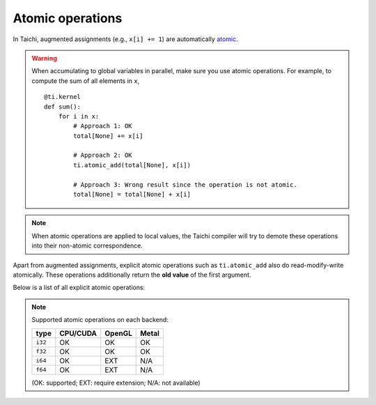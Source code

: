 .. _atomic:

Atomic operations
=================

In Taichi, augmented assignments (e.g., ``x[i] += 1``) are automatically `atomic <https://en.wikipedia.org/wiki/Fetch-and-add>`_.


.. warning::

    When accumulating to global variables in parallel, make sure you use atomic operations. For example, to compute the sum of all elements in ``x``,
    ::

        @ti.kernel
        def sum():
            for i in x:
                # Approach 1: OK
                total[None] += x[i]

                # Approach 2: OK
                ti.atomic_add(total[None], x[i])

                # Approach 3: Wrong result since the operation is not atomic.
                total[None] = total[None] + x[i]


.. note::
    When atomic operations are applied to local values, the Taichi compiler will try to demote these operations into their non-atomic correspondence.

Apart from augmented assignments, explicit atomic operations such as ``ti.atomic_add`` also do read-modify-write atomically.
These operations additionally return the **old value** of the first argument.

Below is a list of all explicit atomic operations:

.. function:: ti.atomic_add(x, y)
.. function:: ti.atomic_sub(x, y)

    Atomically compute ``x + y`` or ``x - y`` and store the result to ``x``.

    :return: The old value of ``x``.

    For example,
    ::

        x[i] = 3
        y[i] = 4
        z[i] = ti.atomic_add(x[i], y[i])
        # now x[i] = 7, y[i] = 4, z[i] = 3


.. function:: ti.atomic_and(x, y)
.. function:: ti.atomic_or(x, y)
.. function:: ti.atomic_xor(x, y)

    Atomically compute ``x & y`` (bitwise and), ``x | y`` (bitwise or), or ``x ^ y`` (bitwise xor), and store the result to ``x``.

    :return: The old value of ``x``.


.. note::

    Supported atomic operations on each backend:

    +----------+-----------+-----------+---------+
    | type     | CPU/CUDA  | OpenGL    | Metal   |
    +==========+===========+===========+=========+
    | ``i32``  |    OK     |    OK     |   OK    |
    +----------+-----------+-----------+---------+
    | ``f32``  |    OK     |    OK     |   OK    |
    +----------+-----------+-----------+---------+
    | ``i64``  |    OK     |   EXT     |  N/A    |
    +----------+-----------+-----------+---------+
    | ``f64``  |    OK     |   EXT     |  N/A    |
    +----------+-----------+-----------+---------+

    (OK: supported; EXT: require extension; N/A: not available)
